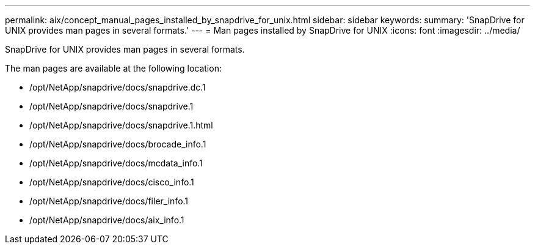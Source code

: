 ---
permalink: aix/concept_manual_pages_installed_by_snapdrive_for_unix.html
sidebar: sidebar
keywords: 
summary: 'SnapDrive for UNIX provides man pages in several formats.'
---
= Man pages installed by SnapDrive for UNIX
:icons: font
:imagesdir: ../media/

[.lead]
SnapDrive for UNIX provides man pages in several formats.

The man pages are available at the following location:

* /opt/NetApp/snapdrive/docs/snapdrive.dc.1
* /opt/NetApp/snapdrive/docs/snapdrive.1
* /opt/NetApp/snapdrive/docs/snapdrive.1.html
* /opt/NetApp/snapdrive/docs/brocade_info.1
* /opt/NetApp/snapdrive/docs/mcdata_info.1
* /opt/NetApp/snapdrive/docs/cisco_info.1
* /opt/NetApp/snapdrive/docs/filer_info.1
* /opt/NetApp/snapdrive/docs/aix_info.1
